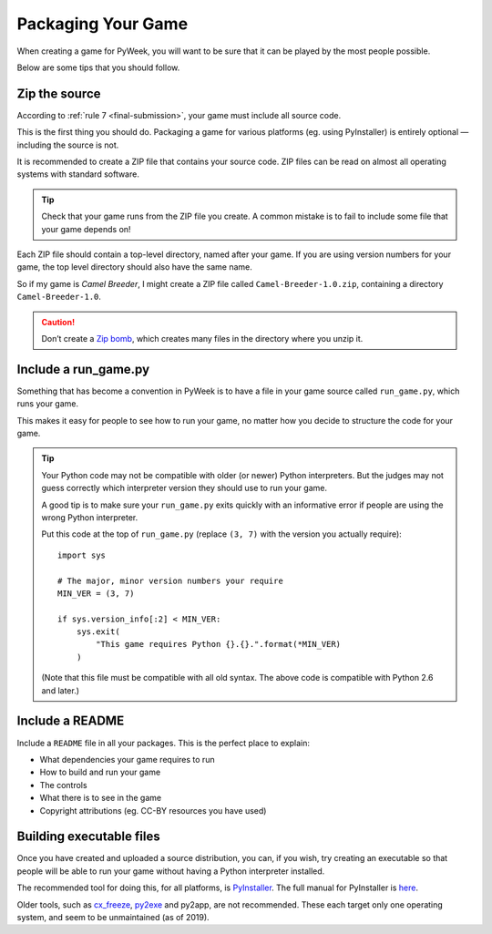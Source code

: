 ===================
Packaging Your Game
===================

When creating a game for PyWeek, you will want to be sure that it can be played
by the most people possible.

Below are some tips that you should follow.


Zip the source
--------------

According to :ref:`rule 7 <final-submission>`, your game must include all
source code.

This is the first thing you should do. Packaging a game for various platforms
(eg. using PyInstaller) is entirely optional — including the source is not.

It is recommended to create a ZIP file that contains your source code. ZIP
files can be read on almost all operating systems with standard software.


.. tip::

    Check that your game runs from the ZIP file you create. A common mistake
    is to fail to include some file that your game depends on!


Each ZIP file should contain a top-level directory, named after your game. If
you are using version numbers for your game, the top level directory should
also have the same name.

So if my game is *Camel Breeder*, I might create a ZIP file called
``Camel-Breeder-1.0.zip``, containing a directory ``Camel-Breeder-1.0``.

.. caution::

    Don’t create a `Zip bomb`_, which creates many files in the directory
    where you unzip it.


.. _`Zip bomb`: https://en.wikipedia.org/wiki/Zip_bomb


Include a run_game.py
---------------------

Something that has become a convention in PyWeek is to have a file in your game
source called ``run_game.py``, which runs your game.

This makes it easy for people to see how to run your game, no matter how you
decide to structure the code for your game.


.. tip::

    Your Python code may not be compatible with older (or newer) Python
    interpreters. But the judges may not guess correctly which interpreter
    version they should use to run your game.

    A good tip is to make sure your ``run_game.py`` exits quickly with an
    informative error if people are using the wrong Python interpreter.

    Put this code at the top of ``run_game.py`` (replace ``(3, 7)`` with the
    version you actually require)::

        import sys

        # The major, minor version numbers your require
        MIN_VER = (3, 7)

        if sys.version_info[:2] < MIN_VER:
            sys.exit(
                "This game requires Python {}.{}.".format(*MIN_VER)
            )

    (Note that this file must be compatible with all old syntax. The above
    code is compatible with Python 2.6 and later.)


Include a README
----------------

Include a ``README`` file in all your packages. This is the perfect place to
explain:

* What dependencies your game requires to run
* How to build and run your game
* The controls
* What there is to see in the game
* Copyright attributions (eg. CC-BY resources you have used)



Building executable files
-------------------------

Once you have created and uploaded a source distribution, you can, if you wish,
try creating an executable so that people will be able to run your game without
having a Python interpreter installed.

The recommended tool for doing this, for all platforms, is PyInstaller_. The
full manual for PyInstaller is here__.

Older tools, such as cx_freeze_, py2exe_ and py2app, are not recommended. These
each target only one operating system, and seem to be unmaintained (as of
2019).


.. _PyInstaller: https://pyinstaller.org/
.. __: https://pyinstaller.org/
.. _cx_freeze: https://cx-freeze.readthedocs.io/
.. _py2exe: http://www.py2exe.org/
